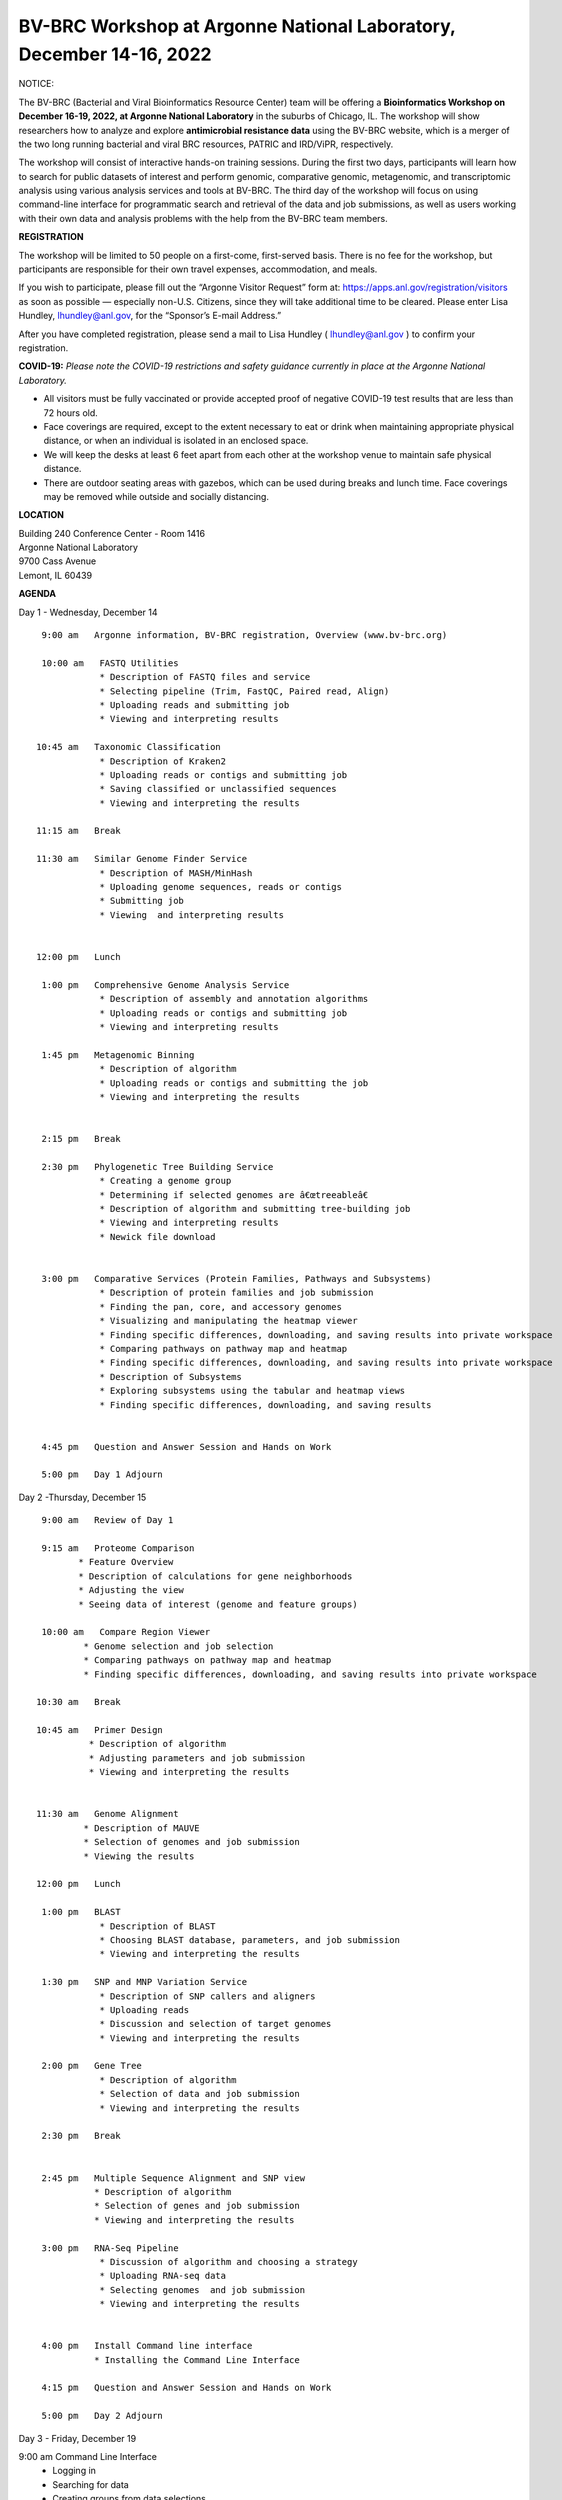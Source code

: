 BV-BRC Workshop at Argonne National Laboratory, December 14-16, 2022
=====================================================================

.. feed-entry::
   :date: 2022-10-07

.. image:: ../images/bv-brc-dec-workshop-anl.jpg
  :width: 500
  :alt: BV-BRC December Workshop at Argonne National Laboratory

.. role:: notice-header
     :class: notice-header

:notice-header:`NOTICE:`

.. role:: notice-body
     :class: notice-body


The BV-BRC (Bacterial and Viral Bioinformatics Resource Center) team will be offering a **Bioinformatics Workshop on December 16-19, 2022, at Argonne National Laboratory** in the suburbs of Chicago, IL. The workshop will show researchers how to analyze and explore **antimicrobial resistance data** using the BV-BRC website, which is a merger of the two long running bacterial and viral BRC resources, PATRIC and IRD/ViPR, respectively.

The workshop will consist of interactive hands-on training sessions. During the first two days, participants will learn how to search for public datasets of interest and perform genomic, comparative genomic, metagenomic, and transcriptomic analysis using various analysis services and tools at BV-BRC. The third day of the workshop will focus on using command-line interface for programmatic search and retrieval of the data and job submissions, as well as users working with their own data and analysis problems with the help from the BV-BRC team members.

**REGISTRATION**

The workshop will be limited to 50 people on a first-come, first-served basis. There is no fee for the workshop, but participants are responsible for their own travel expenses, accommodation, and meals.

If you wish to participate, please fill out the “Argonne Visitor Request” form at: https://apps.anl.gov/registration/visitors as soon as possible — especially non-U.S. Citizens, since they will take additional time to be cleared. Please enter Lisa Hundley, lhundley@anl.gov, for the “Sponsor’s E-mail Address.”

After you have completed registration, please send a mail to Lisa Hundley ( lhundley@anl.gov ) to confirm your registration.

**COVID-19:**
*Please note the COVID-19 restrictions and safety guidance currently in place at the Argonne National Laboratory.*

* All visitors must be fully vaccinated or provide accepted proof of negative COVID-19 test results that are less than 72 hours old.

* Face coverings are required, except to the extent necessary to eat or drink when maintaining appropriate physical distance, or when an individual is isolated in an enclosed space.

* We will keep the desks at least 6 feet apart from each other at the workshop venue to maintain safe physical distance.

* There are outdoor seating areas with gazebos, which can be used during breaks and lunch time. Face coverings may be removed while outside and socially distancing.   


**LOCATION**

| Building 240 Conference Center - Room 1416
| Argonne National Laboratory
| 9700 Cass Avenue
| Lemont, IL 60439

**AGENDA**

Day 1 - Wednesday, December 14
::

   9:00 am   Argonne information, BV-BRC registration, Overview (www.bv-brc.org)           

   10:00 am   FASTQ Utilities
              * Description of FASTQ files and service 
              * Selecting pipeline (Trim, FastQC, Paired read, Align)
              * Uploading reads and submitting job
              * Viewing and interpreting results

  10:45 am   Taxonomic Classification
              * Description of Kraken2
              * Uploading reads or contigs and submitting job
              * Saving classified or unclassified sequences
              * Viewing and interpreting the results

  11:15 am   Break

  11:30 am   Similar Genome Finder Service
              * Description of MASH/MinHash
              * Uploading genome sequences, reads or contigs
              * Submitting job
              * Viewing  and interpreting results

  
  12:00 pm   Lunch

   1:00 pm   Comprehensive Genome Analysis Service
              * Description of assembly and annotation algorithms
              * Uploading reads or contigs and submitting job
              * Viewing and interpreting results

   1:45 pm   Metagenomic Binning
              * Description of algorithm
              * Uploading reads or contigs and submitting the job
              * Viewing and interpreting the results


   2:15 pm   Break

   2:30 pm   Phylogenetic Tree Building Service
              * Creating a genome group
              * Determining if selected genomes are â€œtreeableâ€
              * Description of algorithm and submitting tree-building job
              *	Viewing and interpreting results
              *	Newick file download 


   3:00 pm   Comparative Services (Protein Families, Pathways and Subsystems)
              * Description of protein families and job submission
              * Finding the pan, core, and accessory genomes 
              * Visualizing and manipulating the heatmap viewer 
              * Finding specific differences, downloading, and saving results into private workspace
              * Comparing pathways on pathway map and heatmap
              * Finding specific differences, downloading, and saving results into private workspace
              * Description of Subsystems
              * Exploring subsystems using the tabular and heatmap views
              * Finding specific differences, downloading, and saving results


   4:45 pm   Question and Answer Session and Hands on Work

   5:00 pm   Day 1 Adjourn

Day 2 -Thursday, December 15

::

   9:00 am   Review of Day 1

   9:15 am   Proteome Comparison
          * Feature Overview
          * Description of calculations for gene neighborhoods
          * Adjusting the view
          * Seeing data of interest (genome and feature groups)

   10:00 am   Compare Region Viewer
           * Genome selection and job selection
           * Comparing pathways on pathway map and heatmap
           * Finding specific differences, downloading, and saving results into private workspace

  10:30 am   Break

  10:45 am   Primer Design
            * Description of algorithm
            * Adjusting parameters and job submission
            * Viewing and interpreting the results


  11:30 am   Genome Alignment 
           * Description of MAUVE
           * Selection of genomes and job submission
           * Viewing the results

  12:00 pm   Lunch

   1:00 pm   BLAST
              *	Description of BLAST
              *	Choosing BLAST database, parameters, and job submission
              *	Viewing and interpreting the results

   1:30 pm   SNP and MNP Variation Service
              *	Description of SNP callers and aligners
              *	Uploading reads 
              *	Discussion and selection of target genomes
              *	Viewing and interpreting the results

   2:00 pm   Gene Tree
              *	Description of algorithm
              *	Selection of data and job submission
              *	Viewing and interpreting the results

   2:30 pm   Break


   2:45 pm   Multiple Sequence Alignment and SNP view 
             * Description of algorithm
             * Selection of genes and job submission
             * Viewing and interpreting the results

   3:00 pm   RNA-Seq Pipeline
              *	Discussion of algorithm and choosing a strategy
              *	Uploading RNA-seq data
              *	Selecting genomes  and job submission
              *	Viewing and interpreting the results


   4:00 pm   Install Command line interface
             * Installing the Command Line Interface

   4:15 pm   Question and Answer Session and Hands on Work

   5:00 pm   Day 2 Adjourn

Day 3 - Friday, December 19
::

9:00 am	Command Line Interface 
            * Logging in
            * Searching for data
            * Creating groups from data selections
            * Downloading data

10:30 am	Break

10:45 am	Job submission via command line 
           * Uploading private data (singular or batch)
           * Submitting assembly jobs (singular or batch)
           * Submitting annotation jobs (singular or batch)
           * Discussion of command line submission to other services 

  12:00 pm   Lunch

   1:00 pm   Working on specific use cases and participant data

   4:00 pm   Final questions

   5:00 pm   Workshop concludes

